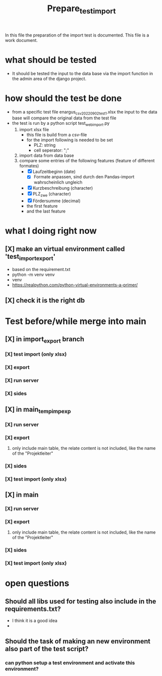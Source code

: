 #+title: Prepare_test_import
In this file the preparation of the import test is documented.
This file is a work document.

* what should be tested
- It should be tested the input to the data base via the import function in the
  admin area of the django project.
* how should the test be done
- from a specific test file enargus_csv_20220902_test1.xlsx the input to the data base will compare the original
  data from the test file
- the test is run by a python script test_web_import.py
  1. import xlsx file
     - this file is build from a csv-file
     - for the import following is needed to be set
       - PLZ: string
       - cell seperator: ";"
  2. import data from data base
  3. compare some entries of the following features (feature of different formates)
     - [X] Laufzeitbeginn (date)
       - [X] Formate anpassen, sind durch den Pandas-import wahrscheinlich
         ungleich
     - [X] Kurzbeschreibung (character)
     - [X] PLZ_zwe (character)
     - [X] Fördersumme (decimal)
     - the first feature
     - and the last feature
* what I doing right now
** [X] make an virtual environment called 'test_import_export'
- based on the requirement.txt
- python -m venv venv
- venv\Scripts\activate
- https://realpython.com/python-virtual-environments-a-primer/
** [X] check it is the right db
* Test before/while merge into main
** [X] in import_export branch
*** [X] test import (only xlsx)
*** [X] export
*** [X] run server
*** [X] sides
** [X] in main_temp_imp_exp
*** [X] run server
*** [X] export
**** only include main table, the relate content is not included, like the name of the "Projektleiter"
*** [X] sides
*** [X] test import (only xlsx)
** [X] in main
*** [X] run server
*** [X] export
**** only include main table, the relate content is not included, like the name of the "Projektleiter"
*** [X] sides
*** [X] test import (only xlsx)
* open questions
** Should all libs used for testing also include in the requirements.txt?
- I think it is a good idea
-
** Should the task of making an new environment also part of the test script?
*** can python setup a test environment and activate this environment?
